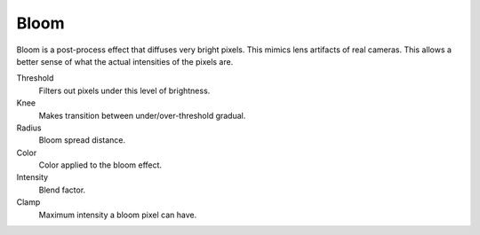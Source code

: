 .. _bpy.types.SceneEEVEE.bloom:

*****
Bloom
*****

Bloom is a post-process effect that diffuses very bright pixels. This mimics lens artifacts of real cameras.
This allows a better sense of what the actual intensities of the pixels are.

.. reference::

   :Panel:     :menuselection:`Render --> Bloom`

Threshold
   Filters out pixels under this level of brightness.

Knee
   Makes transition between under/over-threshold gradual.

Radius
   Bloom spread distance.

Color
   Color applied to the bloom effect.

Intensity
   Blend factor.

Clamp
   Maximum intensity a bloom pixel can have.
